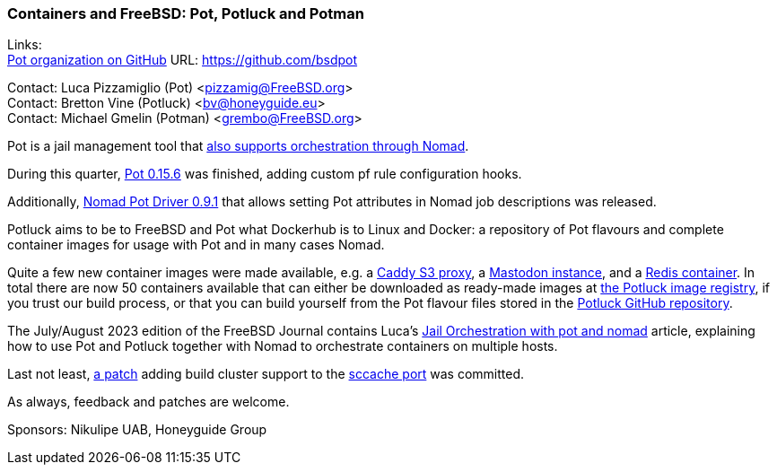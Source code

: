 === Containers and FreeBSD: Pot, Potluck and Potman

Links: +
link:https://github.com/bsdpot[Pot organization on GitHub] URL: link:https://github.com/bsdpot[]

Contact: Luca Pizzamiglio (Pot) <pizzamig@FreeBSD.org> +
Contact: Bretton Vine (Potluck) <bv@honeyguide.eu> +
Contact: Michael Gmelin (Potman) <grembo@FreeBSD.org>

Pot is a jail management tool that link:https://www.freebsd.org/news/status/report-2020-01-2020-03/#pot-and-the-nomad-pot-driver[also supports orchestration through Nomad].

During this quarter, link:https://github.com/bsdpot/pot/pull/274[Pot 0.15.6] was finished, adding custom pf rule configuration hooks.

Additionally, link:https://github.com/bsdpot/nomad-pot-driver/releases/tag/v0.9.1[Nomad Pot Driver 0.9.1] that allows setting Pot attributes in Nomad job descriptions was released.

Potluck aims to be to FreeBSD and Pot what Dockerhub is to Linux and Docker: a repository of Pot flavours and complete container images for usage with Pot and in many cases Nomad.

Quite a few new container images were made available, e.g. a link:https://github.com/bsdpot/potluck/tree/master/caddy-s3-nomad[Caddy S3 proxy], a link:https://github.com/bsdpot/potluck/tree/master/mastodon-s3[Mastodon instance], and a link:https://github.com/bsdpot/potluck/tree/master/redis-single[Redis container].
In total there are now 50 containers available that can either be downloaded as ready-made images at link:https://potluck.honeyguide.net/[the Potluck image registry], if you trust our build process, or that you can build yourself from the Pot flavour files stored in the link:https://github.com/bsdpot/potluck[Potluck GitHub repository].  

The July/August 2023 edition of the FreeBSD Journal contains Luca's link:https://freebsdfoundation.org/wp-content/uploads/2023/08/Pizzamiglio.pdf[Jail Orchestration with pot and nomad] article, explaining how to use Pot and Potluck together with Nomad to orchestrate containers on multiple hosts.

Last not least, link:https://bugs.freebsd.org/bugzilla/show_bug.cgi?id=273583[a patch] adding build cluster support to the link:https://www.freshports.org/devel/sccache/[sccache port] was committed.

As always, feedback and patches are welcome.

Sponsors: Nikulipe UAB, Honeyguide Group
